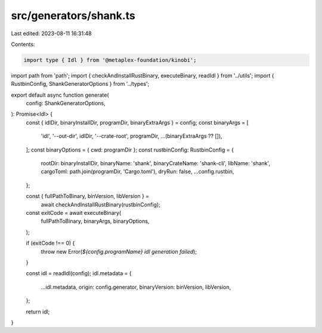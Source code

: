 src/generators/shank.ts
=======================

Last edited: 2023-08-11 16:31:48

Contents:

.. code-block:: ts

    import type { Idl } from '@metaplex-foundation/kinobi';
import path from 'path';
import { checkAndInstallRustBinary, executeBinary, readIdl } from '../utils';
import { RustbinConfig, ShankGeneratorOptions } from '../types';

export default async function generate(
  config: ShankGeneratorOptions,
): Promise<Idl> {
  const { idlDir, binaryInstallDir, programDir, binaryExtraArgs } = config;
  const binaryArgs = [
    'idl',
    '--out-dir',
    idlDir,
    '--crate-root',
    programDir,
    ...(binaryExtraArgs ?? []),
  ];
  const binaryOptions = { cwd: programDir };
  const rustbinConfig: RustbinConfig = {
    rootDir: binaryInstallDir,
    binaryName: 'shank',
    binaryCrateName: 'shank-cli',
    libName: 'shank',
    cargoToml: path.join(programDir, 'Cargo.toml'),
    dryRun: false,
    ...config.rustbin,
  };

  const { fullPathToBinary, binVersion, libVersion } =
    await checkAndInstallRustBinary(rustbinConfig);
  const exitCode = await executeBinary(
    fullPathToBinary,
    binaryArgs,
    binaryOptions,
  );

  if (exitCode !== 0) {
    throw new Error(`${config.programName} idl generation failed`);
  }

  const idl = readIdl(config);
  idl.metadata = {
    ...idl.metadata,
    origin: config.generator,
    binaryVersion: binVersion,
    libVersion,
  };

  return idl;
}



